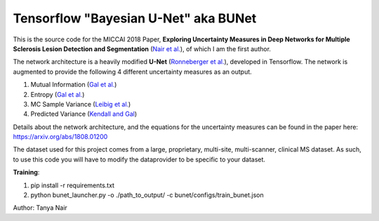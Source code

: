======================================
Tensorflow "Bayesian U-Net" aka BUNet
======================================

This is the source code for the MICCAI 2018 Paper, **Exploring Uncertainty Measures in Deep Networks for Multiple Sclerosis Lesion Detection and Segmentation** (`Nair et al. <https://arxiv.org/abs/1808.01200>`_), of which I am the first author. 

The network architecture is a heavily modified **U-Net** (`Ronneberger et al. <https://arxiv.org/pdf/1505.04597.pdf>`_), developed in Tensorflow. The network is augmented to provide the following 4 different uncertainty measures as an output.  

1. Mutual Information (`Gal et al. <https://arxiv.org/abs/1703.02910>`_)

2. Entropy (`Gal et al. <https://arxiv.org/abs/1703.02910>`_)

3. MC Sample Variance (`Leibig et al. <https://www.ncbi.nlm.nih.gov/pubmed/29259224>`_)

4. Predicted Variance (`Kendall and Gal <https://arxiv.org/abs/1703.04977>`_)

Details about the network architecture, and the equations for the uncertainty measures can be found in the paper here: https://arxiv.org/abs/1808.01200

The dataset used for this project comes from a large, proprietary, multi-site, multi-scanner, clinical MS dataset. As such, to use this code you will have to modify the dataprovider to be specific to your dataset. 

**Training**:

1. pip install -r requirements.txt

2. python bunet_launcher.py -o ./path_to_output/ -c bunet/configs/train_bunet.json


Author: Tanya Nair
